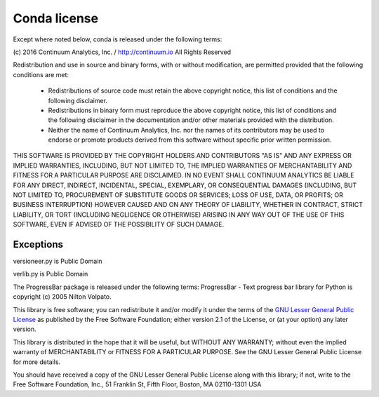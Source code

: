 =============
Conda license
=============

Except where noted below, conda is released under the following terms:

(c) 2016 Continuum Analytics, Inc. / http://continuum.io
All Rights Reserved

Redistribution and use in source and binary forms, with or without
modification, are permitted provided that the following conditions are met:

    * Redistributions of source code must retain the above copyright notice,
      this list of conditions and the following disclaimer.
    * Redistributions in binary form must reproduce the above copyright
      notice, this list of conditions and the following disclaimer in the
      documentation and/or other materials provided with the distribution.
    * Neither the name of Continuum Analytics, Inc. nor the names of its
      contributors may be used to endorse or promote products derived from
      this software without specific prior written permission.

THIS SOFTWARE IS PROVIDED BY THE COPYRIGHT HOLDERS AND CONTRIBUTORS "AS IS"
AND ANY EXPRESS OR IMPLIED WARRANTIES, INCLUDING, BUT NOT LIMITED TO, THE
IMPLIED WARRANTIES OF MERCHANTABILITY AND FITNESS FOR A PARTICULAR PURPOSE
ARE DISCLAIMED. IN NO EVENT SHALL CONTINUUM ANALYTICS BE LIABLE FOR ANY
DIRECT, INDIRECT, INCIDENTAL, SPECIAL, EXEMPLARY, OR CONSEQUENTIAL DAMAGES
(INCLUDING, BUT NOT LIMITED TO, PROCUREMENT OF SUBSTITUTE GOODS OR SERVICES;
LOSS OF USE, DATA, OR PROFITS; OR BUSINESS INTERRUPTION) HOWEVER CAUSED AND
ON ANY THEORY OF LIABILITY, WHETHER IN CONTRACT, STRICT LIABILITY, OR TORT
(INCLUDING NEGLIGENCE OR OTHERWISE) ARISING IN ANY WAY OUT OF THE USE OF
THIS SOFTWARE, EVEN IF ADVISED OF THE POSSIBILITY OF SUCH DAMAGE.


Exceptions
==========

versioneer.py is Public Domain

verlib.py is Public Domain

The ProgressBar package is released under the following terms: ProgressBar - Text progress bar library for Python is copyright (c) 2005 Nilton Volpato.

This library is free software; you can redistribute it and/or
modify it under the terms of the `GNU Lesser General Public License <https://www.gnu.org/licenses/old-licenses/lgpl-2.1.en.html>`_
as published by the Free Software Foundation; either
version 2.1 of the License, or (at your option) any later version.

This library is distributed in the hope that it will be useful,
but WITHOUT ANY WARRANTY; without even the implied warranty of
MERCHANTABILITY or FITNESS FOR A PARTICULAR PURPOSE.  See the GNU
Lesser General Public License for more details.

You should have received a copy of the GNU Lesser General Public
License along with this library; if not, write to the Free Software
Foundation, Inc., 51 Franklin St, Fifth Floor, Boston, MA  02110-1301  USA
